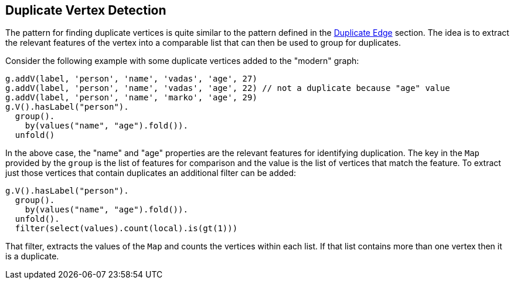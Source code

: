 ////
Licensed to the Apache Software Foundation (ASF) under one or more
contributor license agreements.  See the NOTICE file distributed with
this work for additional information regarding copyright ownership.
The ASF licenses this file to You under the Apache License, Version 2.0
(the "License"); you may not use this file except in compliance with
the License.  You may obtain a copy of the License at

  http://www.apache.org/licenses/LICENSE-2.0

Unless required by applicable law or agreed to in writing, software
distributed under the License is distributed on an "AS IS" BASIS,
WITHOUT WARRANTIES OR CONDITIONS OF ANY KIND, either express or implied.
See the License for the specific language governing permissions and
limitations under the License.
////
[[duplicate-vertex]]
Duplicate Vertex Detection
--------------------------

The pattern for finding duplicate vertices is quite similar to the pattern defined in the <<duplicate-edge,Duplicate Edge>>
section. The idea is to extract the relevant features of the vertex into a comparable list that can then be used to
group for duplicates.

Consider the following example with some duplicate vertices added to the "modern" graph:

[gremlin-groovy,modern]
----
g.addV(label, 'person', 'name', 'vadas', 'age', 27)
g.addV(label, 'person', 'name', 'vadas', 'age', 22) // not a duplicate because "age" value
g.addV(label, 'person', 'name', 'marko', 'age', 29)
g.V().hasLabel("person").
  group().
    by(values("name", "age").fold()).
  unfold()
----

In the above case, the "name" and "age" properties are the relevant features for identifying duplication. The key in
the `Map` provided by the `group` is the list of features for comparison and the value is the list of vertices that
match the feature. To extract just those vertices that contain duplicates an additional filter can be added:

[gremlin-groovy,existing]
----
g.V().hasLabel("person").
  group().
    by(values("name", "age").fold()).
  unfold().
  filter(select(values).count(local).is(gt(1)))
----

That filter, extracts the values of the `Map` and counts the vertices within each list. If that list contains more than
one vertex then it is a duplicate.
